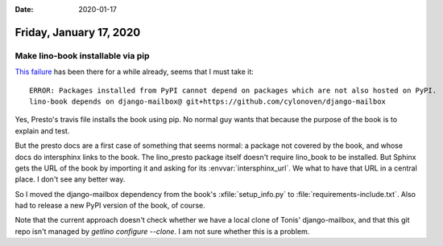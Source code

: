 :date: 2020-01-17

========================
Friday, January 17, 2020
========================

Make lino-book installable via pip
===================================

`This failure <https://travis-ci.org/lino-framework/presto/builds/638048589>`__
has been there for a while already, seems that I must take it::

  ERROR: Packages installed from PyPI cannot depend on packages which are not also hosted on PyPI.
  lino-book depends on django-mailbox@ git+https://github.com/cylonoven/django-mailbox

Yes, Presto's travis file installs the book using pip.  No normal guy wants that
because the purpose of the book is to explain and test.

But the presto docs are a first case of something that seems normal:
a package not covered by the book, and whose docs
do intersphinx links to the book.
The lino_presto package itself
doesn't require lino_book to be installed.
But Sphinx gets the URL of the book by importing it
and asking for its :envvar:`intersphinx_url`.
We what to have that URL in a central place.
I don't see any better way.

So I moved the django-mailbox dependency from the book's :xfile:`setup_info.py`
to :file:`requirements-include.txt`.  Also had to release a new PyPI version of
the book, of course.

Note that the current approach doesn't check whether we have a local clone of
Tonis' django-mailbox, and that this git repo isn't managed by `getlino
configure --clone`.  I am not sure whether this is a problem.
